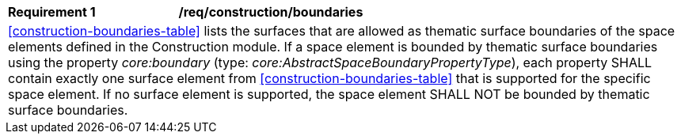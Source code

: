 [[req_construction_boundaries]]
[width="100%",cols="2,6"]
|===
^|*Requirement  {counter:req-id}* |*/req/construction/boundaries*
2+|<<construction-boundaries-table>> lists the surfaces that are allowed as thematic surface boundaries of the space elements defined in the Construction module. If a space element is bounded by thematic surface boundaries using the property _core:boundary_ (type: _core:AbstractSpaceBoundaryPropertyType_), each property SHALL contain exactly one surface element from <<construction-boundaries-table>> that is supported for the specific space element. If no surface element is supported, the space element SHALL NOT be bounded by thematic surface boundaries.
|===

